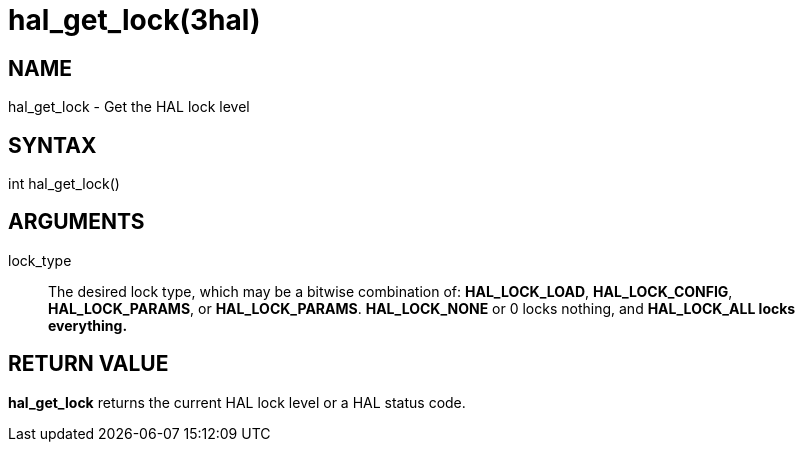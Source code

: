 :manvolnum: 3

= hal_get_lock(3hal)

== NAME

hal_get_lock - Get the HAL lock level

== SYNTAX

int hal_get_lock()

== ARGUMENTS

lock_type::
  The desired lock type, which may be a bitwise combination of:
  *HAL_LOCK_LOAD*, *HAL_LOCK_CONFIG*, *HAL_LOCK_PARAMS*, or
  *HAL_LOCK_PARAMS*. *HAL_LOCK_NONE* or 0 locks nothing, and
  *HAL_LOCK_ALL locks everything.*

== RETURN VALUE

*hal_get_lock* returns the current HAL lock level or a HAL status code.
